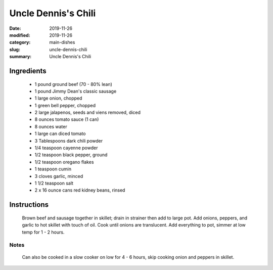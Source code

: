 #####################
Uncle Dennis's Chili
#####################

:date: 2019-11-26
:modified: 2019-11-26
:category: main-dishes
:slug: uncle-dennis-chili
:summary: Uncle Dennis's Chili

************
Ingredients
************
 * 1 pound ground beef (70 - 80% lean)
 * 1 pound Jimmy Dean's classic sausage
 * 1 large onion, chopped
 * 1 green bell pepper, chopped
 * 2 large jalapenos, seeds and viens removed, diced
 * 8 ounces tomato sauce (1 can)
 * 8 ounces water
 * 1 large can diced tomato
 * 3 Tablespoons dark chili powder
 * 1/4 teaspoon cayenne powder
 * 1/2 teaspoon black pepper, ground
 * 1/2 teaspoon oregano flakes
 * 1 teaspoon cumin
 * 3 cloves garlic, minced
 * 1 1/2 teaspoon salt
 * 2 x 16 ounce cans red kidney beans, rinsed

*************
Instructions
*************
  Brown beef and sausage together in skillet; drain in strainer then add to large
  pot. Add onions, peppers, and garlic to hot skillet with touch of oil. Cook
  until onions are translucent. Add everything to pot, simmer at low temp for
  1 - 2 hours.

------
Notes
------
  Can also be cooked in a slow cooker on low for 4 - 6 hours, skip cooking
  onion and peppers in skillet.

